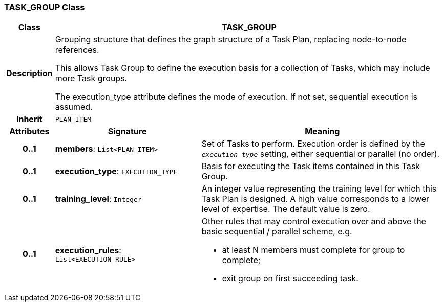 === TASK_GROUP Class

[cols="^1,3,5"]
|===
h|*Class*
2+^h|*TASK_GROUP*

h|*Description*
2+a|Grouping structure that defines the graph structure of a Task Plan, replacing node-to-node references.

This allows Task Group to define the execution basis for a collection of Tasks, which may include more Task groups.

The execution_type attribute defines the mode of execution. If not set, sequential execution is assumed.

h|*Inherit*
2+|`PLAN_ITEM`

h|*Attributes*
^h|*Signature*
^h|*Meaning*

h|*0..1*
|*members*: `List<PLAN_ITEM>`
a|Set of Tasks to perform. Execution order is defined by the `_execution_type_` setting, either sequential or parallel (no order).

h|*0..1*
|*execution_type*: `EXECUTION_TYPE`
a|Basis for executing the Task items contained in this Task Group.

h|*0..1*
|*training_level*: `Integer`
a|An integer value representing the training level for which this Task Plan is designed. A high value corresponds to a lower level of expertise. The default value is zero.

h|*0..1*
|*execution_rules*: `List<EXECUTION_RULE>`
a|Other rules that may control execution over and above the basic sequential / parallel scheme, e.g.

* at least N members must complete for group to complete;
* exit group on first succeeding task.
|===
